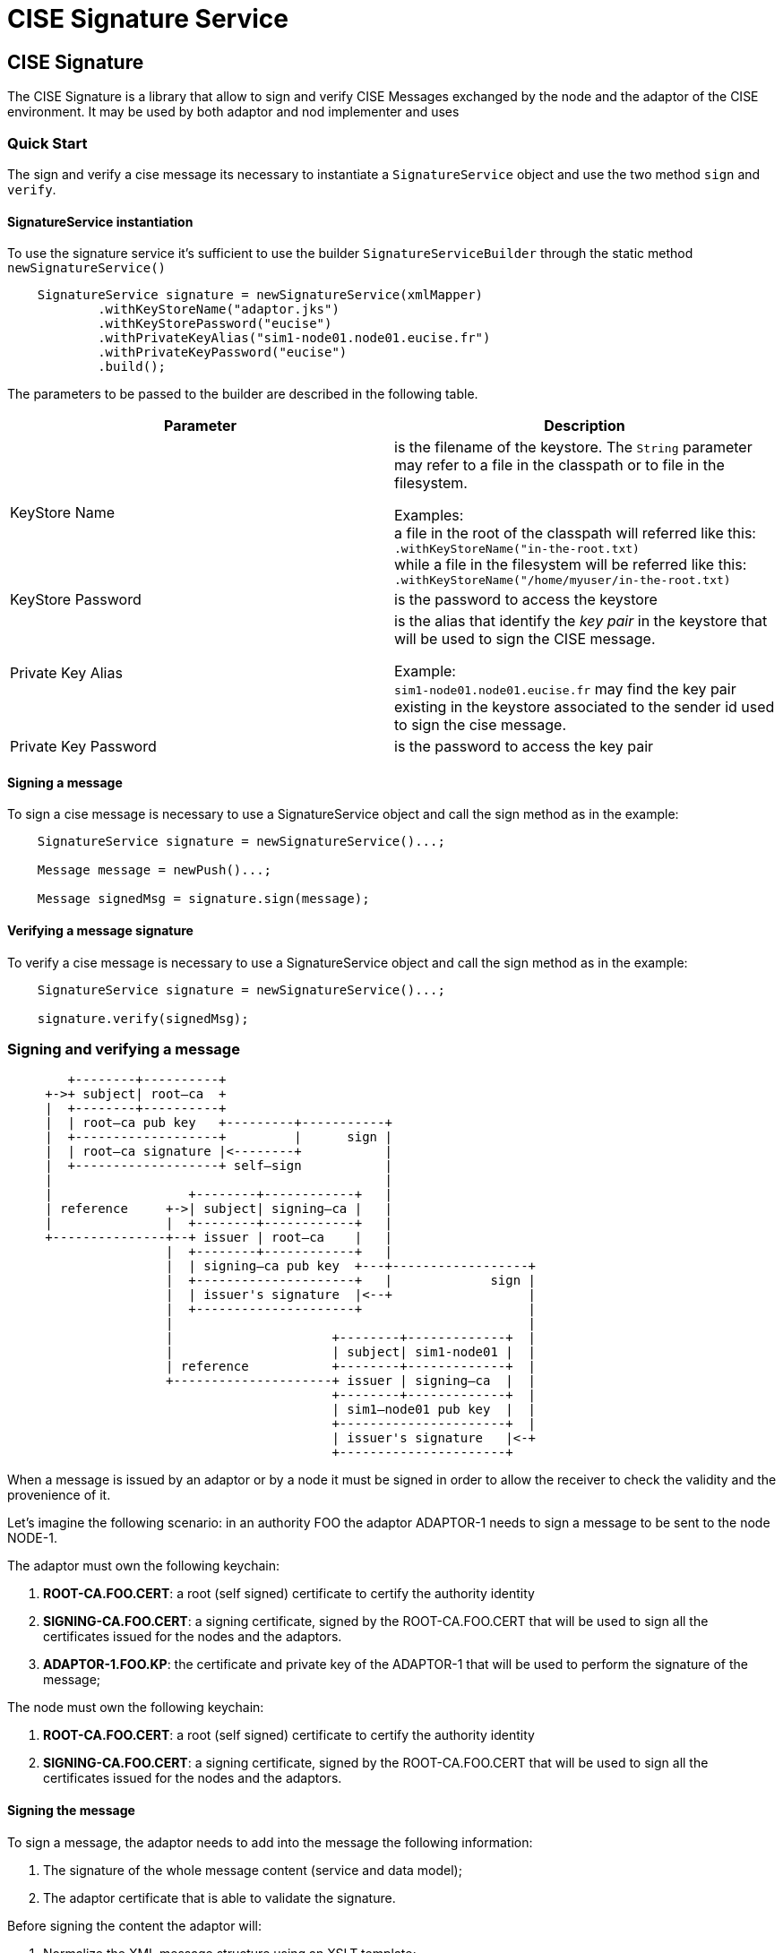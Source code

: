 = CISE Signature Service
:docinfo: shsared
:imagesdir: images
ifdef::epub[:front-cover-image: image:epub-cover.png[Front Cover,1050,1600]]

// Do not put a blank line in the preceding set of lines. That's the document header, and the Epub generator expects it to not have blank lines. A blank line will break the epub.
// The rest of the document attributes can go in any order.
:doctype: book
:idprefix:
:idseparator: -
:stylesdir: stylesheets
:stylesheet: spring.css

ifdef::epub[:leveloffset: -1]

:include: dock
[[cise-signature]]
== CISE Signature

The CISE Signature is a library that allow to sign and verify CISE Messages
exchanged by the node and the adaptor of the CISE environment.
It may be used by both adaptor and nod implementer and uses


[[usage]]
=== Quick Start

The sign and verify a cise message its necessary to instantiate a
``SignatureService`` object and use the two method ``sign`` and
``verify``.

==== SignatureService instantiation
To use the signature service it’s sufficient to use the builder
``SignatureServiceBuilder`` through the static method ``newSignatureService()``


[source,java]
----
    SignatureService signature = newSignatureService(xmlMapper)
            .withKeyStoreName("adaptor.jks")
            .withKeyStorePassword("eucise")
            .withPrivateKeyAlias("sim1-node01.node01.eucise.fr")
            .withPrivateKeyPassword("eucise")
            .build();
----

The parameters to be passed to the builder are described in the following table.

[cols=2*,options="header"]
|===
| Parameter           | Description
|KeyStore Name
|is the filename of the keystore. The `String` parameter
may refer to a file in the classpath or to file in the
filesystem.

Examples: +
a file in the root of the classpath will referred like this:
``.withKeyStoreName("in-the-root.txt)`` +
while a file in the filesystem will be referred like this:
``.withKeyStoreName("/home/myuser/in-the-root.txt)``

|KeyStore Password
|is the password to access the keystore

|Private Key Alias
|is the alias that identify the _key pair_ in the keystore that will
be used to sign the CISE message.

Example: +
``sim1-node01.node01.eucise.fr`` may find the key pair existing in
the keystore associated to the sender id used to sign the cise message.

|Private Key Password
|is the password to access the key pair
|===

==== Signing a message

To sign a cise message is necessary to use a SignatureService object
and call the sign method as in the example:

[source,java]
----
    SignatureService signature = newSignatureService()...;

    Message message = newPush()...;

    Message signedMsg = signature.sign(message);
----

==== Verifying a message signature

To verify a cise message is necessary to use a SignatureService object
and call the sign method as in the example:

[source,java]
----
    SignatureService signature = newSignatureService()...;

    signature.verify(signedMsg);
----

[[signing-and-verifying-a-message]]
=== Signing and verifying a message
:ditaa-option-separation: false
:ditaa-option-scale: 1.0

[ditaa, options="no-shadows,round-corners,scale=2.5"]
----

        +--------+----------+
     +->+ subject| root—ca  +
     |  +--------+----------+
     |  | root—ca pub key   +---------+-----------+
     |  +-------------------+         |      sign |
     |  | root—ca signature |<--------+           |
     |  +-------------------+ self—sign           |
     |                                            |
     |                  +--------+------------+   |
     | reference     +->| subject| signing—ca |   |
     |               |  +--------+------------+   |
     +---------------+--+ issuer | root—ca    |   |
                     |  +--------+------------+   |
                     |  | signing—ca pub key  +---+------------------+
                     |  +---------------------+   |             sign |
                     |  | issuer's signature  |<--+                  |
                     |  +---------------------+                      |
                     |                                               |
                     |                     +--------+-------------+  |
                     |                     | subject| sim1-node01 |  |
                     | reference           +--------+-------------+  |
                     +---------------------+ issuer | signing—ca  |  |
                                           +--------+-------------+  |
                                           | sim1—node01 pub key  |  |
                                           +----------------------+  |
                                           | issuer's signature   |<-+
                                           +----------------------+
----

When a message is issued by an adaptor or by a node it must be signed in
order to allow the receiver to check the validity and the provenience of
it.

Let’s imagine the following scenario: in an authority FOO the adaptor
ADAPTOR-1 needs to sign a message to be sent to the node NODE-1.

The adaptor must own the following keychain:

1.  *ROOT-CA.FOO.CERT*: a root (self signed) certificate to certify the
authority identity +
2.  *SIGNING-CA.FOO.CERT*: a signing certificate, signed by the
ROOT-CA.FOO.CERT that will be used to sign all the certificates issued
for the nodes and the adaptors.
3.  *ADAPTOR-1.FOO.KP*: the certificate and private key of the ADAPTOR-1
that will be used to perform the signature of the message;

The node must own the following keychain:

1.  *ROOT-CA.FOO.CERT*: a root (self signed) certificate to certify the
authority identity +
2.  *SIGNING-CA.FOO.CERT*: a signing certificate, signed by the
ROOT-CA.FOO.CERT that will be used to sign all the certificates issued
for the nodes and the adaptors.

[[signing-the-message]]
==== Signing the message
To sign a message, the adaptor needs to add into the message the
following information:

.  The signature of the whole message content (service and data model);
.  The adaptor certificate that is able to validate the signature.

Before signing the content the adaptor will:

.  Normalize the XML message structure using an XSLT template;
.  Sign the normalized message using the ADAPTOR-1 private key, thus
obtaining a binary hash;
.  Encode the hash in a ?base64? format and add it to an XMLSignature
element;
.  Add the ADAPTOR-1 certificate to the XMLSignature element;
.  Add the XMLSignature element to the original XML message.

[[verifying-the-message]]
==== Verifying the message
To verify the message it will be necessary to:

.  Extract the XMLSignature elements: signature and certificate;
.  Verify the signature with the certificate;
.  Verify the certificate keychain (in this case only with the
signing-ca).

[[java-keystores]]
==== Java KeyStores
The java keystore needed by the adaptor contains the following elements:

CER(root-ca.eucise.fr) <- certificate of the root CA
CER(signing-ca.eucise.fr) <- certificate of signing CA
CER(apache.node01.eucise.fr) <- certificate of the NODE/Gateway
KEY-PAIR(sim1-node01.node01.eucise.fr) <- adaptor public and private keys

[[todo]]
=== TODO
Check that the certificate is valid within the current date
Check that the sender id and the certificate issuer are the same when receiving a message from
an adaptor
